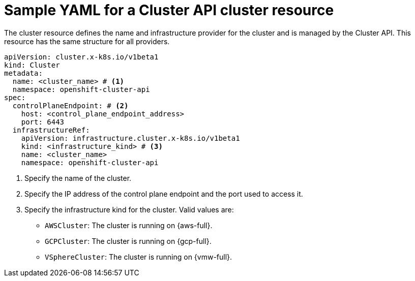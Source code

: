 // Module included in the following assemblies:
//
// * machine_management/cluster_api_machine_management/cluster-api-getting-started.adoc

:_mod-docs-content-type: REFERENCE
[id="capi-yaml-cluster_{context}"]
= Sample YAML for a Cluster API cluster resource

The cluster resource defines the name and infrastructure provider for the cluster and is managed by the Cluster API.
This resource has the same structure for all providers.

[source,yaml]
----
apiVersion: cluster.x-k8s.io/v1beta1
kind: Cluster
metadata:
  name: <cluster_name> # <1>
  namespace: openshift-cluster-api
spec:
  controlPlaneEndpoint: # <2>
    host: <control_plane_endpoint_address>
    port: 6443
  infrastructureRef:
    apiVersion: infrastructure.cluster.x-k8s.io/v1beta1
    kind: <infrastructure_kind> # <3>
    name: <cluster_name>
    namespace: openshift-cluster-api
----
<1> Specify the name of the cluster.
<2> Specify the IP address of the control plane endpoint and the port used to access it.
<3> Specify the infrastructure kind for the cluster.
Valid values are:
+
--
* `AWSCluster`: The cluster is running on {aws-full}.
* `GCPCluster`: The cluster is running on {gcp-full}.
* `VSphereCluster`: The cluster is running on {vmw-full}.
--